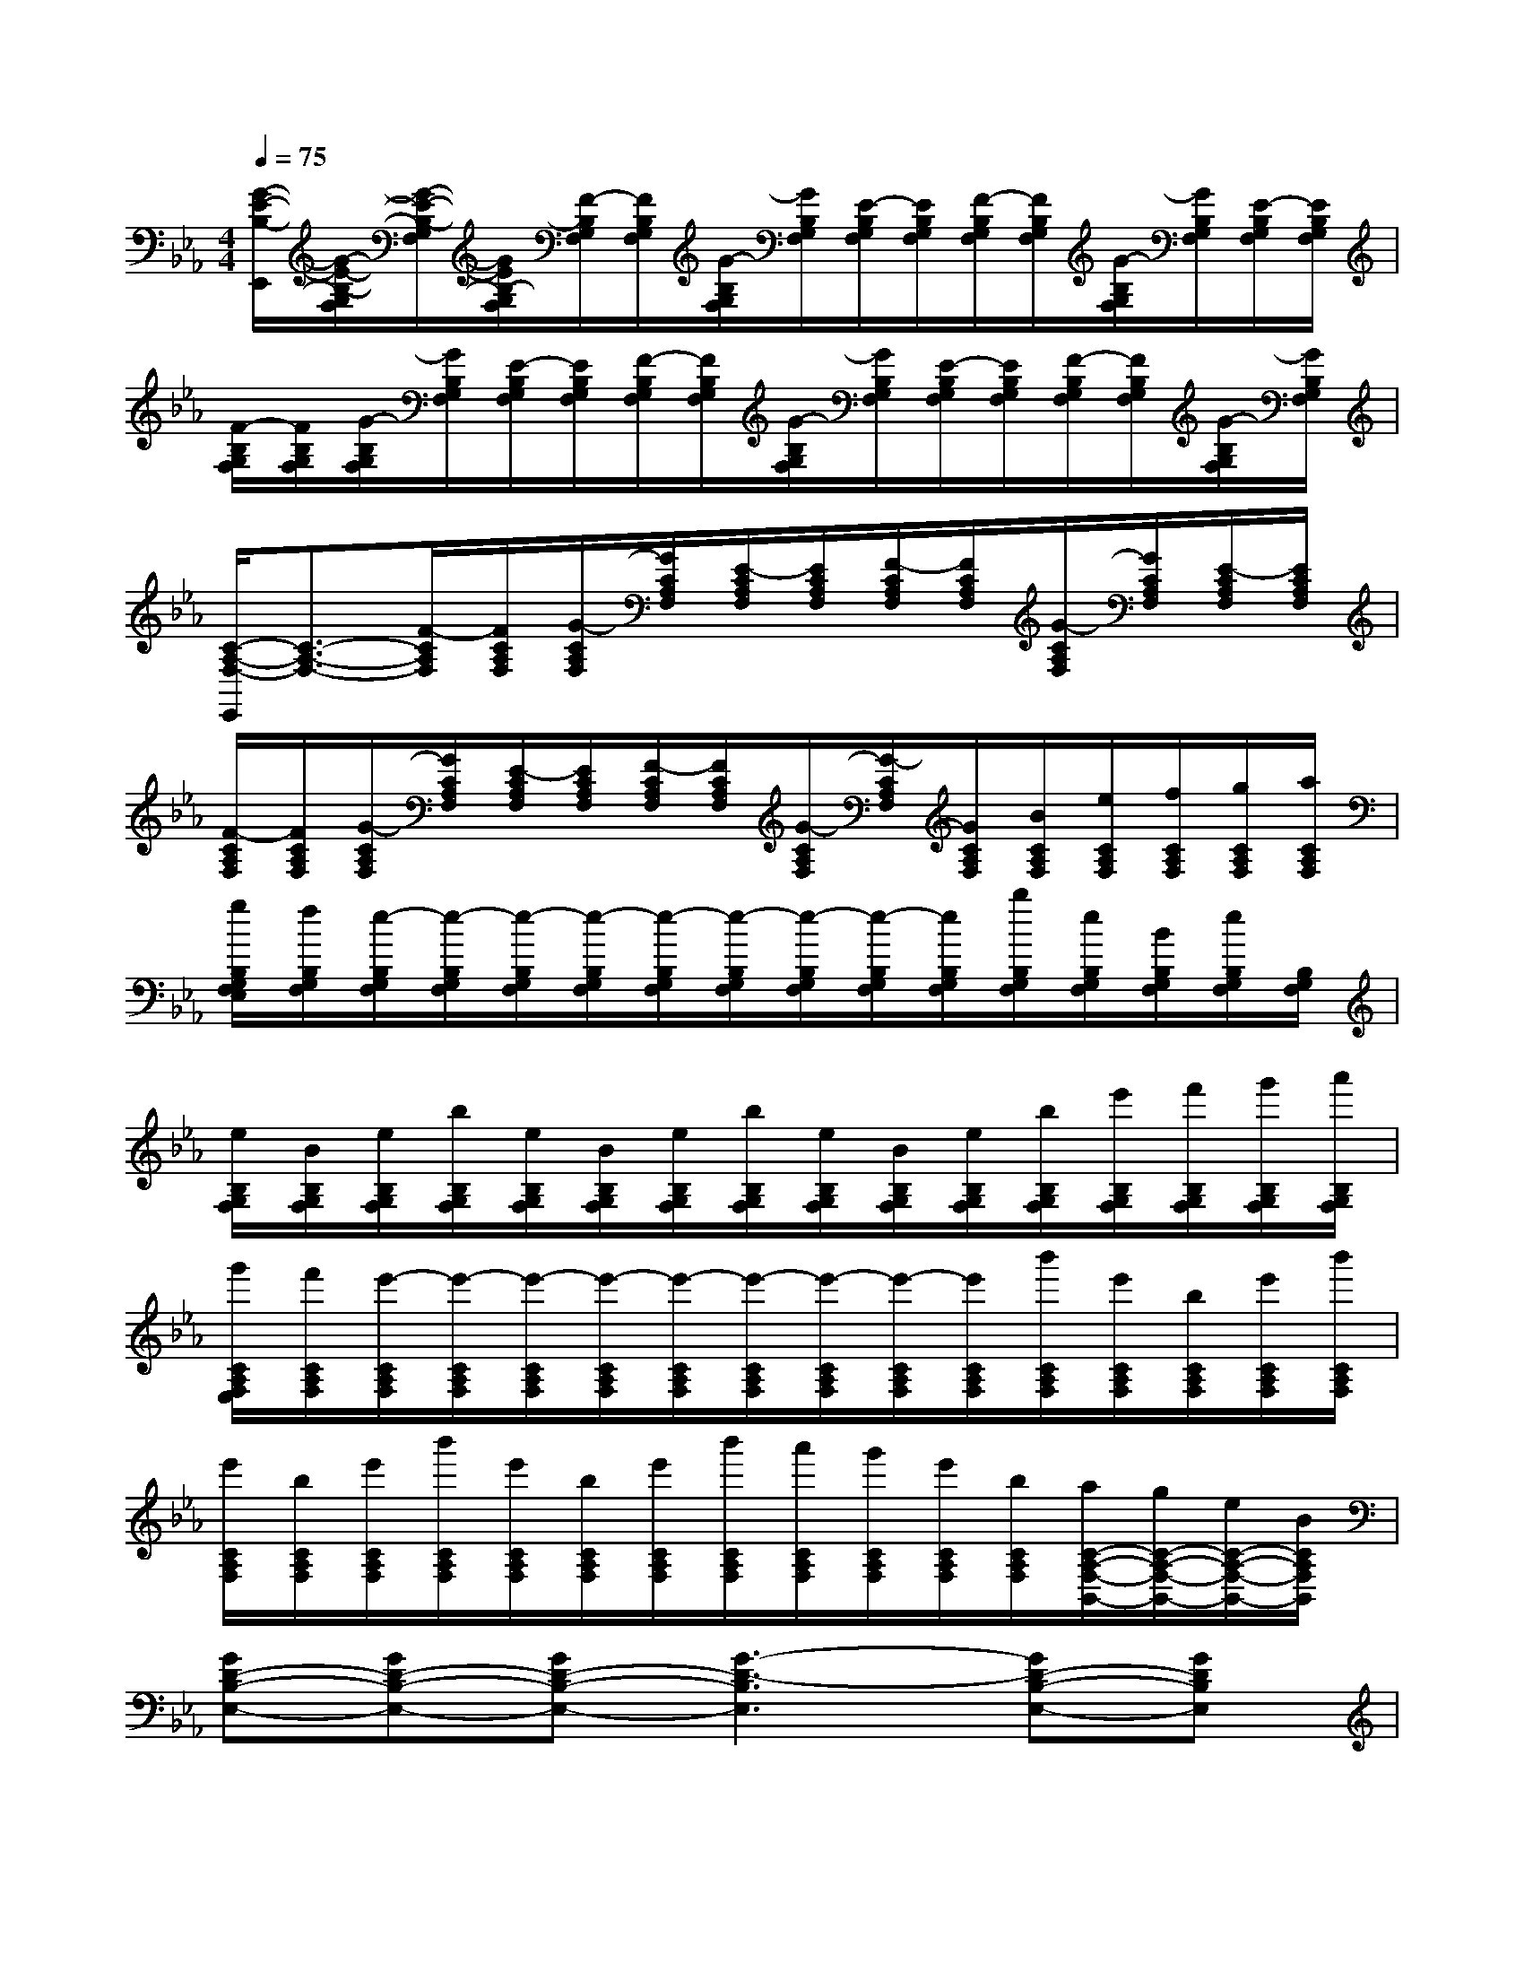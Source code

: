X:1
T:
M:4/4
L:1/8
Q:1/4=75
K:Eb%3flats
V:1
[G/2-E/2-B,/2-E,,/2][G/2-E/2-B,/2-G,/2F,/2][G/2-E/2-B,/2-G,/2F,/2][G/2E/2B,/2-G,/2F,/2][F/2-B,/2G,/2F,/2][F/2B,/2G,/2F,/2][G/2-B,/2G,/2F,/2][G/2B,/2G,/2F,/2][E/2-B,/2G,/2F,/2][E/2B,/2G,/2F,/2][F/2-B,/2G,/2F,/2][F/2B,/2G,/2F,/2][G/2-B,/2G,/2F,/2][G/2B,/2G,/2F,/2][E/2-B,/2G,/2F,/2][E/2B,/2G,/2F,/2]|
[F/2-B,/2G,/2F,/2][F/2B,/2G,/2F,/2][G/2-B,/2G,/2F,/2][G/2B,/2G,/2F,/2][E/2-B,/2G,/2F,/2][E/2B,/2G,/2F,/2][F/2-B,/2G,/2F,/2][F/2B,/2G,/2F,/2][G/2-B,/2G,/2F,/2][G/2B,/2G,/2F,/2][E/2-B,/2G,/2F,/2][E/2B,/2G,/2F,/2][F/2-B,/2G,/2F,/2][F/2B,/2G,/2F,/2][G/2-B,/2G,/2F,/2][G/2B,/2G,/2F,/2]|
[C/2-A,/2-F,/2-E,,/2][C3/2-A,3/2-F,3/2-][F/2-C/2A,/2F,/2][F/2C/2A,/2F,/2][G/2-C/2A,/2F,/2][G/2C/2A,/2F,/2][E/2-C/2A,/2F,/2][E/2C/2A,/2F,/2][F/2-C/2A,/2F,/2][F/2C/2A,/2F,/2][G/2-C/2A,/2F,/2][G/2C/2A,/2F,/2][E/2-C/2A,/2F,/2][E/2C/2A,/2F,/2]|
[F/2-C/2A,/2F,/2][F/2C/2A,/2F,/2][G/2-C/2A,/2F,/2][G/2C/2A,/2F,/2][E/2-C/2A,/2F,/2][E/2C/2A,/2F,/2][F/2-C/2A,/2F,/2][F/2C/2A,/2F,/2][G/2-C/2A,/2F,/2][G/2-C/2A,/2F,/2][G/2C/2A,/2F,/2][B/2C/2A,/2F,/2][e/2C/2A,/2F,/2][f/2C/2A,/2F,/2][g/2C/2A,/2F,/2][a/2C/2A,/2F,/2]|
[g/2B,/2G,/2F,/2E,/2][f/2B,/2G,/2F,/2][e/2-B,/2G,/2F,/2][e/2-B,/2G,/2F,/2][e/2-B,/2G,/2F,/2][e/2-B,/2G,/2F,/2][e/2-B,/2G,/2F,/2][e/2-B,/2G,/2F,/2][e/2-B,/2G,/2F,/2][e/2-B,/2G,/2F,/2][e/2B,/2G,/2F,/2][b/2B,/2G,/2F,/2][e/2B,/2G,/2F,/2][B/2B,/2G,/2F,/2][e/2B,/2G,/2F,/2][B,/2G,/2F,/2]|
[e/2B,/2G,/2F,/2][B/2B,/2G,/2F,/2][e/2B,/2G,/2F,/2][b/2B,/2G,/2F,/2][e/2B,/2G,/2F,/2][B/2B,/2G,/2F,/2][e/2B,/2G,/2F,/2][b/2B,/2G,/2F,/2][e/2B,/2G,/2F,/2][B/2B,/2G,/2F,/2][e/2B,/2G,/2F,/2][b/2B,/2G,/2F,/2][e'/2B,/2G,/2F,/2][f'/2B,/2G,/2F,/2][g'/2B,/2G,/2F,/2][a'/2B,/2G,/2F,/2]|
[g'/2C/2A,/2F,/2E,/2][f'/2C/2A,/2F,/2][e'/2-C/2A,/2F,/2][e'/2-C/2A,/2F,/2][e'/2-C/2A,/2F,/2][e'/2-C/2A,/2F,/2][e'/2-C/2A,/2F,/2][e'/2-C/2A,/2F,/2][e'/2-C/2A,/2F,/2][e'/2-C/2A,/2F,/2][e'/2C/2A,/2F,/2][b'/2C/2A,/2F,/2][e'/2C/2A,/2F,/2][b/2C/2A,/2F,/2][e'/2C/2A,/2F,/2][b'/2C/2A,/2F,/2]|
[e'/2C/2A,/2F,/2][b/2C/2A,/2F,/2][e'/2C/2A,/2F,/2][b'/2C/2A,/2F,/2][e'/2C/2A,/2F,/2][b/2C/2A,/2F,/2][e'/2C/2A,/2F,/2][b'/2C/2A,/2F,/2][a'/2C/2A,/2F,/2][g'/2C/2A,/2F,/2][e'/2C/2A,/2F,/2][b/2C/2A,/2F,/2][a/2C/2-A,/2-F,/2-B,,/2-][g/2C/2-A,/2-F,/2-B,,/2-][e/2C/2-A,/2-F,/2-B,,/2-][B/2C/2A,/2F,/2B,,/2]|
[GD-B,-E,-][GD-B,-E,-][GD-B,-E,-][G3-D3-B,3E,3][GD-B,-E,-][GDB,E,]|
[AE-C-F,-][G/2E/2-C/2-F,/2-][A/2-E/2-C/2F,/2][A/2-E/2-][A/2-E/2-F,,/2][A/2-E/2-C,/2][A/2E/2G,/2-][eG,-][dG,][cGE][B-FD-B,-G,-]|
[B4-F4D4B,4G,4][BG,,][f-D,][f-B,][fD]|
[fcE-][f/2E/2-][f3/2E3/2-][f/2E/2-][f3/2E3/2-][e/2E/2-][c/2-E/2-][cF-E-A,-][eFEA,]|
[fF-=B,-G,-][g/2F/2-=B,/2-G,/2-][g2-F2-=B,2-G,2-][g/2-F/2=B,/2G,/2][g-G,,][g-D,][g_B,]d|
[eGB,-C,-][dB,-C,-][eB,-C,-][eB,C,][f=AE-F,-][c2E2F,2][B-D-_A,B,,-]|
[B4D4A,4B,,4][E2C2A,2-B,,2-][FA,-B,,-][EA,B,,]|
[GEB,-E,,][GB,-B,,][GB,-F,][G2-B,2-G,2][G-B,-F,][G-B,-E,][GB,B,,]